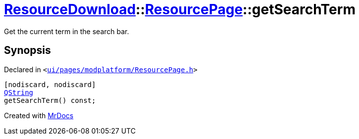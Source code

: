 [#ResourceDownload-ResourcePage-getSearchTerm]
= xref:ResourceDownload.adoc[ResourceDownload]::xref:ResourceDownload/ResourcePage.adoc[ResourcePage]::getSearchTerm
:relfileprefix: ../../
:mrdocs:


Get the current term in the search bar&period;



== Synopsis

Declared in `&lt;https://github.com/PrismLauncher/PrismLauncher/blob/develop/launcher/ui/pages/modplatform/ResourcePage.h#L59[ui&sol;pages&sol;modplatform&sol;ResourcePage&period;h]&gt;`

[source,cpp,subs="verbatim,replacements,macros,-callouts"]
----
[nodiscard, nodiscard]
xref:QString.adoc[QString]
getSearchTerm() const;
----



[.small]#Created with https://www.mrdocs.com[MrDocs]#
